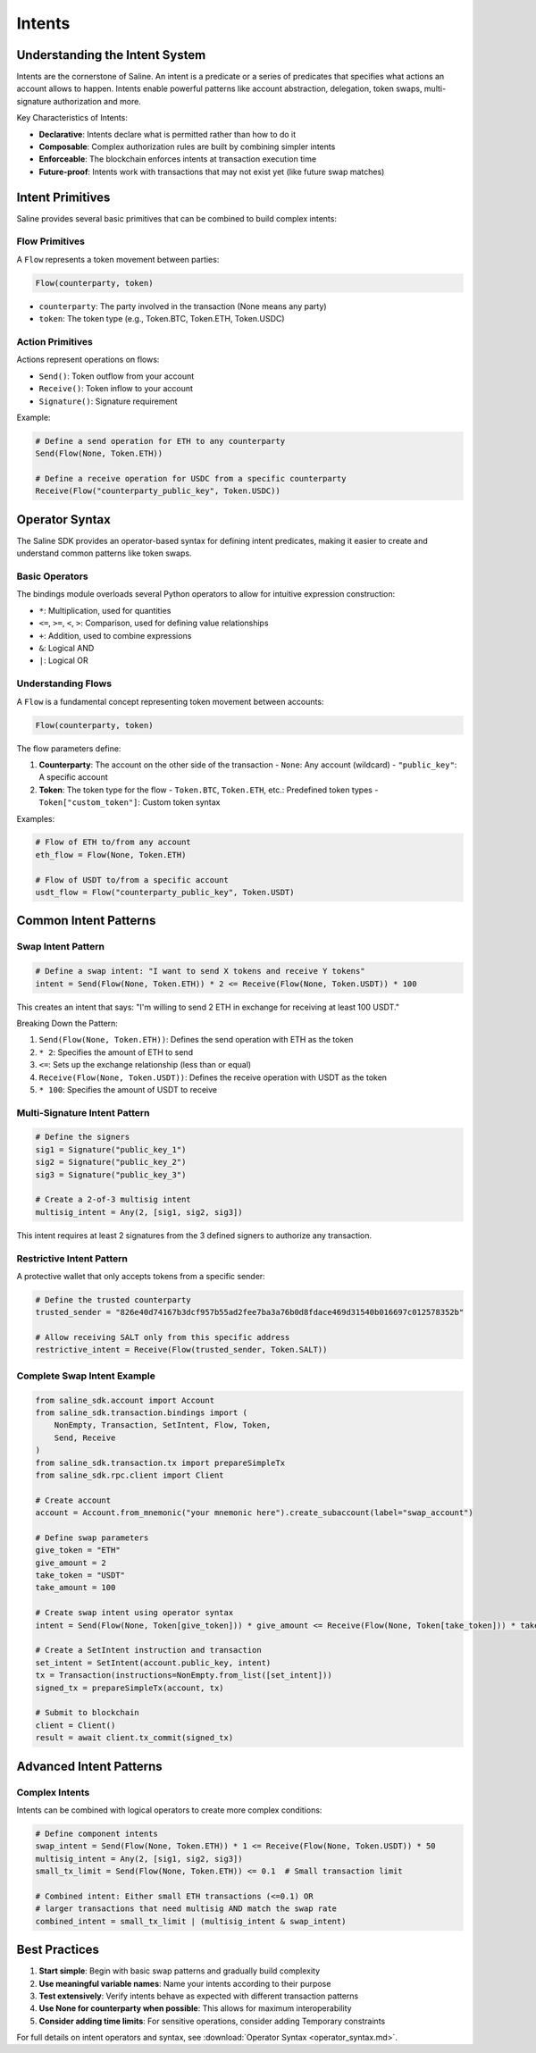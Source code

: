 ======
Intents
======

Understanding the Intent System
==============================

Intents are the cornerstone of Saline. An intent is a predicate or a series of predicates that specifies what actions an account allows to happen. Intents enable powerful patterns like account abstraction, delegation, token swaps, multi-signature authorization and more.

Key Characteristics of Intents:

- **Declarative**: Intents declare what is permitted rather than how to do it
- **Composable**: Complex authorization rules are built by combining simpler intents
- **Enforceable**: The blockchain enforces intents at transaction execution time
- **Future-proof**: Intents work with transactions that may not exist yet (like future swap matches)

Intent Primitives
===============

Saline provides several basic primitives that can be combined to build complex intents:

Flow Primitives
--------------

A ``Flow`` represents a token movement between parties:

.. code-block:: python

    Flow(counterparty, token)

- ``counterparty``: The party involved in the transaction (None means any party)
- ``token``: The token type (e.g., Token.BTC, Token.ETH, Token.USDC)

Action Primitives
---------------

Actions represent operations on flows:

- ``Send()``: Token outflow from your account
- ``Receive()``: Token inflow to your account
- ``Signature()``: Signature requirement
.. - ``Temporary()``: Time-limited condition
.. - ``Finite()``: Usage-limited condition

Example:

.. code-block:: python

    # Define a send operation for ETH to any counterparty
    Send(Flow(None, Token.ETH))

    # Define a receive operation for USDC from a specific counterparty
    Receive(Flow("counterparty_public_key", Token.USDC))

Operator Syntax
=============

The Saline SDK provides an operator-based syntax for defining intent predicates, making it easier to create and understand common patterns like token swaps.

Basic Operators
-------------

The bindings module overloads several Python operators to allow for intuitive expression construction:

- ``*``: Multiplication, used for quantities
- ``<=``, ``>=``, ``<``, ``>``: Comparison, used for defining value relationships
- ``+``: Addition, used to combine expressions
- ``&``: Logical AND
- ``|``: Logical OR

Understanding Flows
----------------

A ``Flow`` is a fundamental concept representing token movement between accounts:

.. code-block:: python

    Flow(counterparty, token)

The flow parameters define:

1. **Counterparty**: The account on the other side of the transaction
   - ``None``: Any account (wildcard)
   - ``"public_key"``: A specific account

2. **Token**: The token type for the flow
   - ``Token.BTC``, ``Token.ETH``, etc.: Predefined token types
   - ``Token["custom_token"]``: Custom token syntax

Examples:

.. code-block:: python

    # Flow of ETH to/from any account
    eth_flow = Flow(None, Token.ETH)

    # Flow of USDT to/from a specific account
    usdt_flow = Flow("counterparty_public_key", Token.USDT)

Common Intent Patterns
==================

Swap Intent Pattern
----------------

.. code-block:: python

    # Define a swap intent: "I want to send X tokens and receive Y tokens"
    intent = Send(Flow(None, Token.ETH)) * 2 <= Receive(Flow(None, Token.USDT)) * 100

This creates an intent that says: "I'm willing to send 2 ETH in exchange for receiving at least 100 USDT."

Breaking Down the Pattern:

1. ``Send(Flow(None, Token.ETH))``: Defines the send operation with ETH as the token
2. ``* 2``: Specifies the amount of ETH to send
3. ``<=``: Sets up the exchange relationship (less than or equal)
4. ``Receive(Flow(None, Token.USDT))``: Defines the receive operation with USDT as the token
5. ``* 100``: Specifies the amount of USDT to receive

Multi-Signature Intent Pattern
--------------------------

.. code-block:: python

    # Define the signers
    sig1 = Signature("public_key_1")
    sig2 = Signature("public_key_2")
    sig3 = Signature("public_key_3")

    # Create a 2-of-3 multisig intent
    multisig_intent = Any(2, [sig1, sig2, sig3])

This intent requires at least 2 signatures from the 3 defined signers to authorize any transaction.

Restrictive Intent Pattern
----------------------

A protective wallet that only accepts tokens from a specific sender:

.. code-block:: python

    # Define the trusted counterparty
    trusted_sender = "826e40d74167b3dcf957b55ad2fee7ba3a76b0d8fdace469d31540b016697c012578352b"

    # Allow receiving SALT only from this specific address
    restrictive_intent = Receive(Flow(trusted_sender, Token.SALT))

Complete Swap Intent Example
------------------------

.. code-block:: python

    from saline_sdk.account import Account
    from saline_sdk.transaction.bindings import (
        NonEmpty, Transaction, SetIntent, Flow, Token,
        Send, Receive
    )
    from saline_sdk.transaction.tx import prepareSimpleTx
    from saline_sdk.rpc.client import Client

    # Create account
    account = Account.from_mnemonic("your mnemonic here").create_subaccount(label="swap_account")

    # Define swap parameters
    give_token = "ETH"
    give_amount = 2
    take_token = "USDT"
    take_amount = 100

    # Create swap intent using operator syntax
    intent = Send(Flow(None, Token[give_token])) * give_amount <= Receive(Flow(None, Token[take_token])) * take_amount

    # Create a SetIntent instruction and transaction
    set_intent = SetIntent(account.public_key, intent)
    tx = Transaction(instructions=NonEmpty.from_list([set_intent]))
    signed_tx = prepareSimpleTx(account, tx)

    # Submit to blockchain
    client = Client()
    result = await client.tx_commit(signed_tx)

Advanced Intent Patterns
====================

.. Time-Limited Intent
.. ---------------

.. Creating an intent that expires after a specific time:

.. .. code-block:: python

..     # Base intent (e.g., token swap)
..     base_intent = Send(Flow(None, Token.ETH)) * 1 <= Receive(Flow(None, Token.USDT)) * 50

..     # Set expiry time (Unix timestamp) - e.g., 1 day from now
..     import time
..     expiry_time = int(time.time()) + (24 * 60 * 60)

..     # Create a time-limited intent
..     limited_intent = Temporary(base_intent, expiry_time)

.. Usage-Limited Intent
.. ----------------

.. Creating an intent that can only be used a specific number of times:

.. .. code-block:: python

..     # Base intent
..     base_intent = Send(Flow(None, Token.ETH)) * 0.1 <= Receive(Flow(None, Token.USDT)) * 5

..     # Create an intent limited to 5 uses
..     limited_intent = Finite(base_intent, 5)

Complex Intents
--------------------

Intents can be combined with logical operators to create more complex conditions:

.. code-block:: python

    # Define component intents
    swap_intent = Send(Flow(None, Token.ETH)) * 1 <= Receive(Flow(None, Token.USDT)) * 50
    multisig_intent = Any(2, [sig1, sig2, sig3])
    small_tx_limit = Send(Flow(None, Token.ETH)) <= 0.1  # Small transaction limit

    # Combined intent: Either small ETH transactions (<=0.1) OR
    # larger transactions that need multisig AND match the swap rate
    combined_intent = small_tx_limit | (multisig_intent & swap_intent)

Best Practices
===========

1. **Start simple**: Begin with basic swap patterns and gradually build complexity
2. **Use meaningful variable names**: Name your intents according to their purpose
3. **Test extensively**: Verify intents behave as expected with different transaction patterns
4. **Use None for counterparty when possible**: This allows for maximum interoperability
5. **Consider adding time limits**: For sensitive operations, consider adding Temporary constraints

For full details on intent operators and syntax, see :download:`Operator Syntax <operator_syntax.md>`.